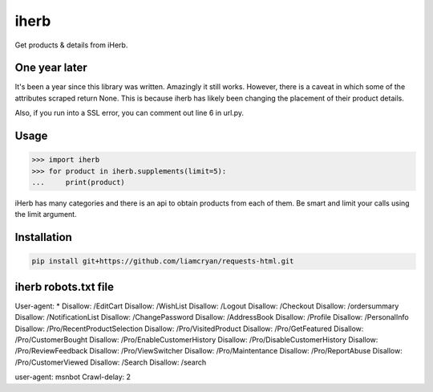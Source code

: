 =====
iherb
=====

Get products & details from iHerb.

One year later
==============

It's been a year since this library was written.  Amazingly it still works.  However, there is a caveat
in which some of the attributes scraped return None.  This is because iherb has likely been changing the
placement of their product details.

Also, if you run into a SSL error, you can comment out line 6 in url.py.


Usage
=====

.. code-block:: pycon

    >>> import iherb
    >>> for product in iherb.supplements(limit=5):
    ...     print(product)

iHerb has many categories and there is an api to obtain products from each of them.  Be smart and limit your calls
using the limit argument.


Installation
============

.. code-block::

    pip install git+https://github.com/liamcryan/requests-html.git


iherb robots.txt file
=====================

User-agent: *
Disallow: /EditCart
Disallow: /WishList
Disallow: /Logout
Disallow: /Checkout
Disallow: /ordersummary
Disallow: /NotificationList
Disallow: /ChangePassword
Disallow: /AddressBook
Disallow: /Profile
Disallow: /PersonalInfo
Disallow: /Pro/RecentProductSelection
Disallow: /Pro/VisitedProduct
Disallow: /Pro/GetFeatured
Disallow: /Pro/CustomerBought
Disallow: /Pro/EnableCustomerHistory
Disallow: /Pro/DisableCustomerHistory
Disallow: /Pro/ReviewFeedback
Disallow: /Pro/ViewSwitcher
Disallow: /Pro/Maintentance
Disallow: /Pro/ReportAbuse
Disallow: /Pro/CustomerViewed
Disallow: /Search
Disallow: /search

user-agent: msnbot
Crawl-delay: 2